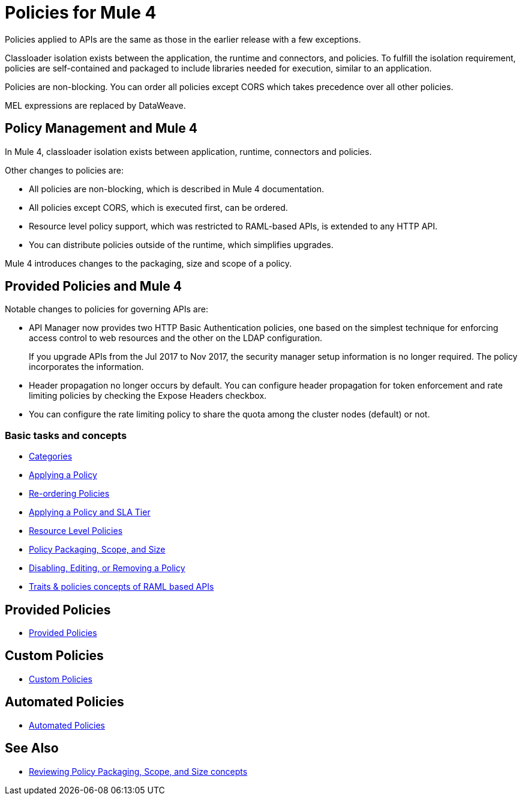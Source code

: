 = Policies for Mule 4

Policies applied to APIs are the same as those in the earlier release with a few exceptions.

Classloader isolation exists between the application, the runtime and connectors, and policies. To fulfill the isolation requirement, policies are self-contained and packaged to include libraries needed for execution, similar to an application.

Policies are non-blocking. You can order all policies except CORS which takes precedence over all other policies.

MEL expressions are replaced by DataWeave.

== Policy Management and Mule 4

In Mule 4, classloader isolation exists between application, runtime, connectors and policies.

Other changes to policies are:

* All policies are non-blocking, which is described in Mule 4 documentation.
* All policies except CORS, which is executed first, can be ordered.
* Resource level policy support, which was restricted to RAML-based APIs, is extended to any HTTP API.
* You can distribute policies outside of the runtime, which simplifies upgrades.

Mule 4 introduces changes to the packaging, size and scope of a policy.

== Provided Policies and Mule 4

Notable changes to policies for governing APIs are:

* API Manager now provides two HTTP Basic Authentication policies, one based on the simplest technique for enforcing access control to web resources and the other on the LDAP configuration.
+
If you upgrade APIs from the Jul 2017 to Nov 2017, the security manager setup information is no longer required. The policy incorporates the information.
* Header propagation no longer occurs by default. You can configure header propagation for token enforcement and rate limiting policies by checking the Expose Headers checkbox.
* You can configure the rate limiting policy to share the quota among the cluster nodes (default) or not.

=== Basic tasks and concepts

*** xref:policies-policy-categories.adoc[Categories]
*** xref:using-policies.adoc[Applying a Policy]
*** xref:re-order-policies-task.adoc[Re-ordering Policies]
*** xref:tutorial-manage-an-api.adoc[Applying a Policy and SLA Tier]
*** xref:resource-level-policies-about.adoc[Resource Level Policies]
*** xref:policy-scope-size-concept.adoc[Policy Packaging, Scope, and Size]
*** xref:disable-edit-remove-task.adoc[Disabling, Editing, or Removing a Policy]
*** xref:prepare-raml-task.adoc[Traits & policies concepts of RAML based APIs]

== Provided Policies

*** xref:policies-ootb-landing-page.adoc[Provided Policies]

== Custom Policies

*** xref:policies-custom-landing-page.adoc[Custom Policies]


== Automated Policies

* xref:automated-policies-landing-page.adoc[Automated Policies]

== See Also
// Link to non-blocking in Mule 4
* xref:policy-scope-size-concept.adoc[Reviewing Policy Packaging, Scope, and Size concepts]
